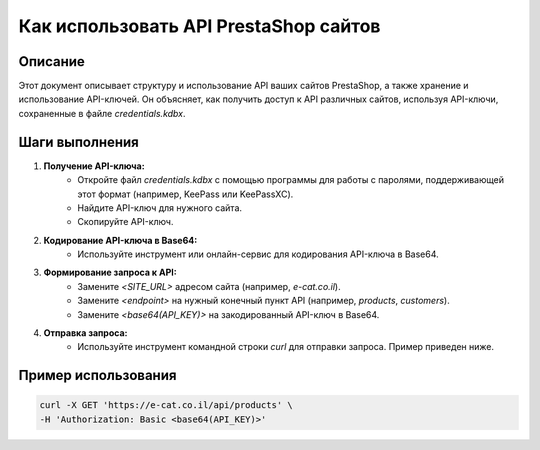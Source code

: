 Как использовать API PrestaShop сайтов
========================================================================================

Описание
-------------------------
Этот документ описывает структуру и использование API ваших сайтов PrestaShop, а также хранение и использование API-ключей.  Он объясняет, как получить доступ к API различных сайтов, используя API-ключи, сохраненные в файле `credentials.kdbx`.

Шаги выполнения
-------------------------
1. **Получение API-ключа:**
    * Откройте файл `credentials.kdbx` с помощью программы для работы с паролями, поддерживающей этот формат (например, KeePass или KeePassXC).
    * Найдите API-ключ для нужного сайта.
    * Скопируйте API-ключ.
2. **Кодирование API-ключа в Base64:**
    * Используйте инструмент или онлайн-сервис для кодирования API-ключа в Base64.  
3. **Формирование запроса к API:**
    * Замените `<SITE_URL>` адресом сайта (например, `e-cat.co.il`).
    * Замените `<endpoint>` на нужный конечный пункт API (например, `products`, `customers`).
    * Замените `<base64(API_KEY)>` на закодированный API-ключ в Base64.
4. **Отправка запроса:**
    * Используйте инструмент командной строки `curl` для отправки запроса.  Пример приведен ниже.

Пример использования
-------------------------
.. code-block:: bash

    curl -X GET 'https://e-cat.co.il/api/products' \
    -H 'Authorization: Basic <base64(API_KEY)>'